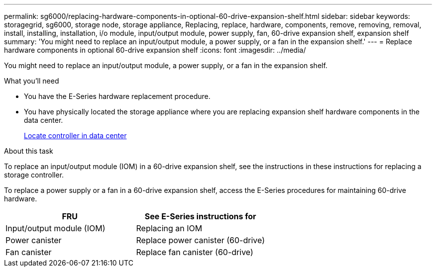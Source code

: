 ---
permalink: sg6000/replacing-hardware-components-in-optional-60-drive-expansion-shelf.html
sidebar: sidebar
keywords: storagegrid, sg6000, storage node, storage appliance, Replacing, replace, hardware, components, remove, removing, removal, install, installing, installation, i/o module, input/output module, power supply, fan, 60-drive expansion shelf, expansion shelf 
summary: 'You might need to replace an input/output module, a power supply, or a fan in the expansion shelf.'
---
= Replace hardware components in optional 60-drive expansion shelf
:icons: font
:imagesdir: ../media/

[.lead]
You might need to replace an input/output module, a power supply, or a fan in the expansion shelf.

.What you'll need

* You have the E-Series hardware replacement procedure.
* You have physically located the storage appliance where you are replacing expansion shelf hardware components in the data center.
+
xref:locating-controller-in-data-center.adoc[Locate controller in data center]

.About this task

To replace an input/output module (IOM) in a 60-drive expansion shelf, see the instructions in these instructions for replacing a storage controller.

To replace a power supply or a fan in a 60-drive expansion shelf, access the E-Series procedures for maintaining 60-drive hardware.

[options="header"]
|===
| FRU| See E-Series instructions for
a|
Input/output module (IOM)
a|
Replacing an IOM
a|
Power canister
a|
Replace power canister (60-drive)
a|
Fan canister
a|
Replace fan canister (60-drive)
|===

